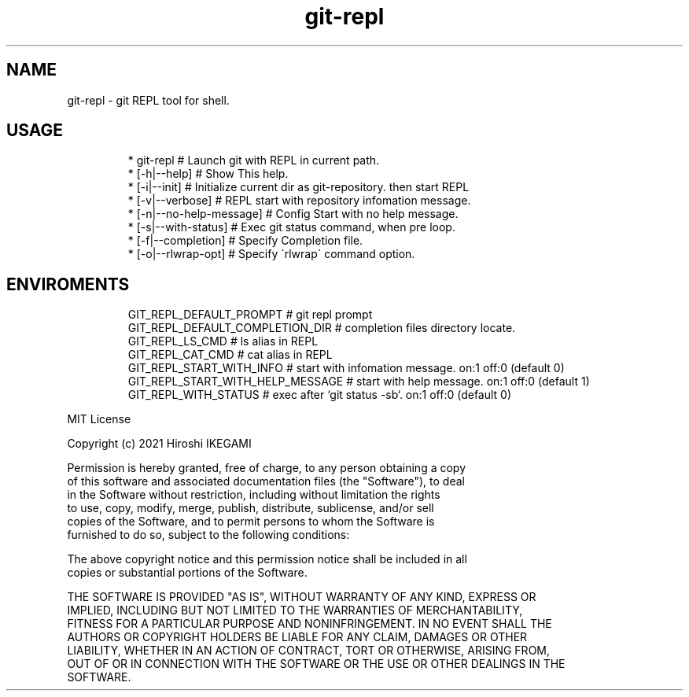 .nh
.TH git\-repl
.SH NAME
.PP
git\-repl \- git REPL tool for shell.

.SH USAGE
.PP
.RS

.nf
 * git\-repl                      # Launch git with REPL in current path.
 *  [\-h|\-\-help]                  # Show This help.
 *  [\-i|\-\-init]                  # Initialize current dir as git\-repository. then start REPL
 *  [\-v|\-\-verbose]               # REPL start with repository infomation message.
 *  [\-n|\-\-no\-help\-message]       # Config Start with no help message.
 *  [\-s|\-\-with\-status]           # Exec git status command, when pre loop.
 *  [\-f|\-\-completion]            # Specify Completion file.
 *  [\-o|\-\-rlwrap-opt]            # Specify \`rlwrap\` command option.

.fi
.RE

.SH ENVIROMENTS
.PP
.RS

.nf
GIT\_REPL\_DEFAULT\_PROMPT          # git repl prompt
GIT\_REPL\_DEFAULT\_COMPLETION\_DIR  # completion files directory locate.
GIT\_REPL\_LS\_CMD                  # ls alias in REPL
GIT\_REPL\_CAT\_CMD                 # cat alias in REPL
GIT\_REPL\_START\_WITH\_INFO         # start with infomation message. on:1 off:0 (default 0)
GIT\_REPL\_START\_WITH\_HELP\_MESSAGE # start with help message. on:1 off:0 (default 1)
GIT\_REPL\_WITH\_STATUS             # exec after `git status \-sb`. on:1 off:0 (default 0)

.fi
.RE

.PP
MIT License

.PP
Copyright (c) 2021 Hiroshi IKEGAMI

.PP
Permission is hereby granted, free of charge, to any person obtaining a copy
.br
of this software and associated documentation files (the "Software"), to deal
.br
in the Software without restriction, including without limitation the rights
.br
to use, copy, modify, merge, publish, distribute, sublicense, and/or sell
.br
copies of the Software, and to permit persons to whom the Software is
.br
furnished to do so, subject to the following conditions:
.br

.PP
The above copyright notice and this permission notice shall be included in all
.br
copies or substantial portions of the Software.
.br

.PP
THE SOFTWARE IS PROVIDED "AS IS", WITHOUT WARRANTY OF ANY KIND, EXPRESS OR
.br
IMPLIED, INCLUDING BUT NOT LIMITED TO THE WARRANTIES OF MERCHANTABILITY,
.br
FITNESS FOR A PARTICULAR PURPOSE AND NONINFRINGEMENT. IN NO EVENT SHALL THE
.br
AUTHORS OR COPYRIGHT HOLDERS BE LIABLE FOR ANY CLAIM, DAMAGES OR OTHER
.br
LIABILITY, WHETHER IN AN ACTION OF CONTRACT, TORT OR OTHERWISE, ARISING FROM,
.br
OUT OF OR IN CONNECTION WITH THE SOFTWARE OR THE USE OR OTHER DEALINGS IN THE
.br
SOFTWARE.
